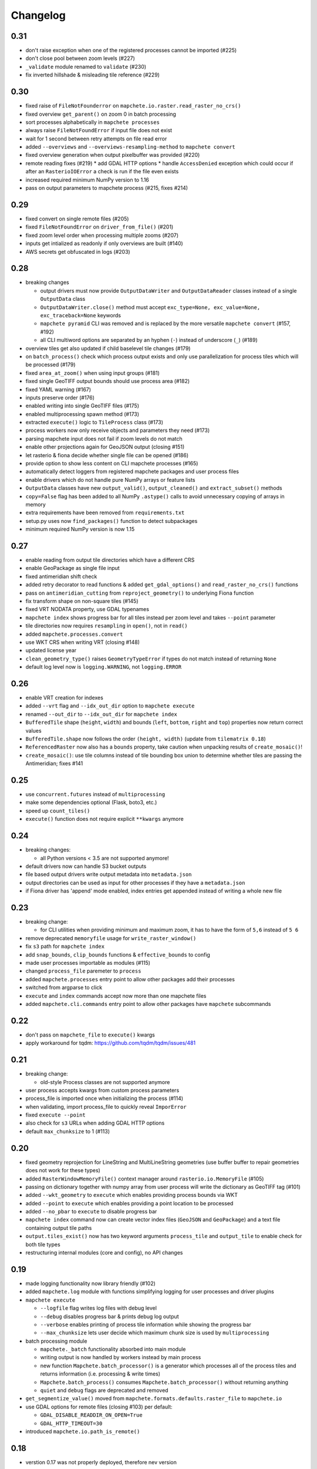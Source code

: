 #########
Changelog
#########

----
0.31
----
* don't raise exception when one of the registered processes cannot be imported (#225)
* don't close pool between zoom levels (#227)
* ``_validate`` module renamed to ``validate`` (#230)
* fix inverted hillshade & misleading tile reference (#229)

----
0.30
----
* fixed raise of ``FileNotFounderror`` on ``mapchete.io.raster.read_raster_no_crs()``
* fixed overview ``get_parent()`` on zoom 0 in batch processing
* sort processes alphabetically in ``mapchete processes``
* always raise ``FileNotFoundError`` if input file does not exist
* wait for 1 second between retry attempts on file read error
* added ``--overviews`` and ``--overviews-resampling-method`` to ``mapchete convert``
* fixed overview generation when output pixelbuffer was provided (#220)
* remote reading fixes (#219)
  * add GDAL HTTP options
  * handle ``AccessDenied`` exception which could occur if after an ``RasterioIOError`` a check is run if the file even exists
* increased required minimum NumPy version to 1.16
* pass on output parameters to mapchete process (#215, fixes #214)


----
0.29
----
* fixed convert on single remote files (#205)
* fixed ``FileNotFoundError`` on ``driver_from_file()`` (#201)
* fixed zoom level order when processing multiple zooms (#207)
* inputs get intialized as readonly if only overviews are built (#140)
* AWS secrets get obfuscated in logs (#203)


----
0.28
----

* breaking changes

  * output drivers must now provide ``OutputDataWriter`` and ``OutputDataReader`` classes instead of a single ``OutputData`` class
  * ``OutputDataWriter.close()`` method must accept ``exc_type=None, exc_value=None, exc_traceback=None`` keywords
  * ``mapchete pyramid`` CLI was removed and is replaced by the more versatile ``mapchete convert`` (#157, #192)
  * all CLI multiword options are separated by an hyphen (``-``) instead of underscore (``_``) (#189)

* overview tiles get also updated if child baselevel tile changes (#179)
* on ``batch_process()`` check which process output exists and only use parallelization for process tiles which will be processed (#179)
* fixed ``area_at_zoom()`` when using input groups (#181)
* fixed single GeoTIFF output bounds should use process area (#182)
* fixed YAML warning (#167)
* inputs preserve order (#176)
* enabled writing into single GeoTIFF files (#175)
* enabled multiprocessing spawn method (#173)
* extracted ``execute()`` logic to ``TileProcess`` class (#173)
* process workers now only receive objects and parameters they need (#173)
* parsing mapchete input does not fail if zoom levels do not match
* enable other projections again for GeoJSON output (closing #151)
* let rasterio & fiona decide whether single file can be opened (#186)
* provide option to show less content on CLI mapchete processes (#165)
* automatically detect loggers from registered mapchete packages and user process files
* enable drivers which do not handle pure NumPy arrays or feature lists
* ``OutputData`` classes have new ``output_valid()``, ``output_cleaned()`` and ``extract_subset()`` methods
* ``copy=False`` flag has been added to all NumPy ``.astype()`` calls to avoid unnecessary copying of arrays in memory
* extra requirements have been removed from ``requirements.txt``
* setup.py uses now ``find_packages()`` function to detect subpackages
* minimum required NumPy version is now 1.15


----
0.27
----

* enable reading from output tile directories which have a different CRS
* enable GeoPackage as single file input
* fixed antimeridian shift check
* added retry decorator to read functions & added ``get_gdal_options()`` and
  ``read_raster_no_crs()`` functions
* pass on ``antimeridian_cutting`` from ``reproject_geometry()`` to underlying Fiona
  function
* fix transform shape on non-square tiles (#145)
* fixed VRT NODATA property, use GDAL typenames
* ``mapchete index`` shows progress bar for all tiles instead per zoom level and takes
  ``--point`` parameter
* tile directories now requires ``resampling`` in ``open()``, not in ``read()``
* added ``mapchete.processes.convert``
* use WKT CRS when writing VRT (closing #148)
* updated license year
* ``clean_geometry_type()`` raises ``GeometryTypeError`` if types do not match instead of
  returning ``None``
* default log level now is ``logging.WARNING``, not ``logging.ERROR``


----
0.26
----

* enable VRT creation for indexes
* added ``--vrt`` flag and ``--idx_out_dir`` option to ``mapchete execute``
* renamed ``--out_dir`` to ``--idx_out_dir`` for ``mapchete index``
* ``BufferedTile`` shape (``height``, ``width``) and bounds (``left``, ``bottom``,
  ``right`` and ``top``) properties now return correct values
* ``BufferedTile.shape`` now follows the order ``(height, width)`` (update from
  ``tilematrix 0.18``)
* ``ReferencedRaster`` now also has a ``bounds`` property, take caution when unpacking
  results of ``create_mosaic()``!
* ``create_mosaic()``: use tile columns instead of tile bounding box union to determine
  whether tiles are passing the Antimeridian; fixes #141


----
0.25
----

* use ``concurrent.futures`` instead of ``multiprocessing``
* make some dependencies optional (Flask, boto3, etc.)
* speed up ``count_tiles()``
* ``execute()`` function does not require explicit ``**kwargs`` anymore


----
0.24
----

* breaking changes:

  * all Python versions < 3.5 are not supported anymore!

* default drivers now can handle S3 bucket outputs
* file based output drivers write output metadata into ``metadata.json``
* output directories can be used as input for other processes if they have a
  ``metadata.json``
* if Fiona driver has 'append' mode enabled, index entries get appended instead of writing
  a whole new file


----
0.23
----

* breaking change:

  * for CLI utilities when providing minimum and maximum zoom, it has to have the form of
    ``5,6`` instead of ``5 6``

* remove deprecated ``memoryfile`` usage for ``write_raster_window()``
* fix ``s3`` path for ``mapchete index``
* add ``snap_bounds``, ``clip_bounds`` functions & ``effective_bounds`` to config
* made user processes importable as modules (#115)
* changed ``process_file`` paremeter to ``process``
* added ``mapchete.processes`` entry point to allow other packages add their processes
* switched from argparse to click
* ``execute`` and ``index`` commands accept now more than one mapchete files
* added ``mapchete.cli.commands`` entry point to allow other packages have ``mapchete``
  subcommands


----
0.22
----

* don't pass on ``mapchete_file`` to ``execute()`` kwargs
* apply workaround for tqdm: https://github.com/tqdm/tqdm/issues/481


----
0.21
----

* breaking change:

  * old-style Process classes are not supported anymore

* user process accepts kwargs from custom process parameters
* process_file is imported once when initializing the process (#114)
* when validating, import process_file to quickly reveal ``ImporError``
* fixed ``execute --point``
* also check for ``s3`` URLs when adding GDAL HTTP options
* default ``max_chunksize`` to 1 (#113)


----
0.20
----

* fixed geometry reprojection for LineString and MultiLineString geometries (use buffer
  buffer to repair geometries does not work for these types)
* added ``RasterWindowMemoryFile()`` context manager around ``rasterio.io.MemoryFile``
  (#105)
* passing on dictionary together with numpy array from user process will write the
  dictionary as GeoTIFF tag (#101)
* added ``--wkt_geometry`` to ``execute`` which enables providing process bounds via WKT
* added ``--point`` to ``execute`` which enables providing a point location to be
  processed
* added ``--no_pbar`` to ``execute`` to disable progress bar
* ``mapchete index`` command now can create vector index files (``GeoJSON`` and
  ``GeoPackage``) and a text file containing output tile paths
* ``output.tiles_exist()`` now has two keyword arguments ``process_tile`` and
  ``output_tile`` to enable check for both tile types
* restructuring internal modules (core and config), no API changes


----
0.19
----

* made logging functionality now library friendly (#102)
* added ``mapchete.log`` module with functions simplifying logging for user processes and
  driver plugins
* ``mapchete execute``

  * ``--logfile`` flag writes log files with debug level
  * ``--debug`` disables progress bar & prints debug log output
  * ``--verbose`` enables printing of process tile information while showing the
    progress bar
  * ``--max_chunksize`` lets user decide which maximum chunk size is used by
    ``multiprocessing``

* batch processing module

  * ``mapchete._batch`` functionality absorbed into main module
  * writing output is now handled by workers instead by main process
  * new function ``Mapchete.batch_processor()`` is a generator which processes all of
    the process tiles and returns information (i.e. processing & write times)
  * ``Mapchete.batch_process()`` consumes ``Mapchete.batch_processor()`` without
    returning anything
  * ``quiet`` and ``debug`` flags are deprecated and removed

* ``get_segmentize_value()`` moved from ``mapchete.formats.defaults.raster_file`` to
  ``mapchete.io``
* use GDAL options for remote files (closing #103) per default:

  * ``GDAL_DISABLE_READDIR_ON_OPEN=True``
  * ``GDAL_HTTP_TIMEOUT=30``

* introduced ``mapchete.io.path_is_remote()``


----
0.18
----

* verstion 0.17 was not properly deployed, therefore nev version


----
0.17
----

* ``write_raster_window`` now returns a ``rasterio.MemoryFile()`` if path is
  ``"memoryfile"``
* refactoring of ``MapcheteConfig`` (#99):

  * mapchete configuration changes:

    * ``process_zoom`` and ``process_minzoom``, ``process_maxzoom`` now have to be set via
      ``zoom_levels`` parameter
    * process pyramid now has to be set via a ``pyramid`` dictionary at root element (#78)
    * pyramid type is now called ``grid`` instead of ``type``
    * tile pyramids can now have custom grids (see
      https://github.com/ungarj/tilematrix/blob/master/doc/tilematrix.md#tilepyramid)
    * ``process_bounds`` are now called ``bounds``

  * API changes:

    * new attributes:

      * ``init_zoom_levels`` is a subset of ``zoom_levels`` and indicates initialization
        zoom levels via the ``zoom`` kwarg
      * ``init_bounds`` is a subset of ``bounds`` and indicates initialization bounds via
        the ``bounds`` kwarg

    * deprecated attributes:

      * ``crs`` is now found at ``process_pyramid.crs``
      * ``metatiling`` is now found at ``process_pyramid.metatiling``
      * ``pixelbuffer`` is now found at ``process_pyramid.pixelbuffer``
      * ``inputs`` was renamed to ``input``
      * ``process_bounds`` was renamed to ``bounds``

    * deprecated methods:

      * ``at_zoom()`` now called ``params_at_zoom()``
      * ``process_area()`` now called ``area_at_zoom()``
      * ``process_bounds()`` now called ``bounds_at_zoom()``


----
0.16
----

* added ``TileDirectory`` as additional input option (#89)
* make all default output formats available in ``serve`` (#63)
* remove Pillow from dependencies (related to #63)


----
0.15
----

* enabled optional ``cleanup()`` function for ``InputData`` objects when ``Mapchete`` is
  closed.


----
0.14
----

* added python 3.4, 3.5 and 3.6 support


----
0.13
----

* driver using ``InputData`` function must now accept ``**kwargs``
* fixed ``resampling`` issue introduced with inapropriate usage of ``WarpedVRT`` in
  ``read_raster_window()``
* ``str`` checks now use ``basestring`` to also cover ``unicode`` encodings
* ``read_raster_window()`` now accepts GDAL options which get passed on to
  ``rasterio.Env()``
* all resampling methods from ``rasterio.enums.Resampling`` are now available (#88)


----
0.12
----

* adapt chunksize formula to limit ``multiprocessing`` chunksize between 0 and 16; this
  resolves occuring ``MemoryError()`` and some performance impediments, closing #82
* GeoTIFF output driver: use ``compress`` (like in rasterio) instead of ``compression`` &
  raise ``DeprecationWarning`` when latter is used


----
0.11
----

* ``vector.reproject_geometry()`` throws now ``shapely.errors.TopologicalError`` instead
  of ``RuntimeError`` if reprojected geometry is invalid
* ``vector.reproject_geometry()`` now uses ``fiona.transform.transform_geom()`` internally
* pass on delimiters (zoom levels & process bounds) to drivers ``InputData`` object
* when a tile is specified in ``mapchete execute``, process bounds are clipped to tile
  bounds
* better estimate ``chunksize`` for multiprocessing in tile processing & preparing inputs
* add nodata argument to ``read_raster_window()`` to fix ``rasterio.vrt.WarpedVRT``
  resampling issue


----
0.10
----

* better memory handling by detatching process output data from ``BufferedTile`` objects
* breaking API changes:

  * ``Mapchete.execute()`` returns raw data instead of tile with data attribute
  * ``Mapchete.read()`` returns raw data instead of tile with data attribute
  * ``Mapchete.get_raw_output()`` returns raw data instead of tile with data attribute
  * ``Mapchete.write()`` requires process_tile and data as arguments
  * same valid for all other ``read()`` and ``write()`` functions in drivers &
    ``MapcheteProcess`` object
  * formats ``is_empty()`` function makes just a basic intersection check but does not
    actually look into the data anymore
  * formats ``read()`` functions are not generators anymore but follow the rasterio style
    (2D array when one band index is given, 3D arrays for multiple band indices)

* new ``MapcheteNodataTile`` exception to indicate an empty process output
* raster_file & geotiff Input cache removed
* ``get_segmentize_value()`` function is now public
* use ``rasterio.vrt.WarpedVRT`` class to read raster windows
* source rasters without nodata value or mask are now handled properly (previously a
  default nodata value of 0 was assumed)


---
0.9
---

* removed GDAL from dependencies by reimplementing ogr ``segmentize()`` using shapely
* use ``cascaded_union()`` instead of ``MultiPolygon`` to determine process area


---
0.8
---

* process file now will accept a simple ``execute(mp)`` function
* current version number is now accessable at ``mapchete.__version`` (#77)
* added ``--version`` flag to command line tools


---
0.7
---

* fixed PNG alpha band handling
* added generic ``MapcheteEmptyInputTile`` exception
* internal: available pyramid types are now loaded dynamically from ``tilematrix``
* closed #25: use HTTP errors instead of generating pink tiles in ``mapchete serve``


---
0.6
---

* ``input_files`` config option now raises a deprecation warning and will be replaced with
  ``input``
* abstract ``input`` types are now available which is necessary for additional non-file
  based input drivers such as DB connections
* improved antimeridian handling in ``create_mosaic()`` (#69)
* improved baselevel generation performance (#74)


---
0.5
---

* introduced iterable input data groups
* introduced pytest & test coverage of 92%
* adding Travis CI and coveralls integrations
* automated pypi deploy
* introduced ``mapchete.open()`` and ``batch_process()``
* progress bar on batch process
* proper logging & custom exceptions
* documentation on readthedocs.io


---
0.4
---

* introduced pluggable format drivers (#47)
* ``mapchete formats`` subcommand added; lists available input & output formats
* completely refactored internal module structure
* removed ``self.write()`` function; process outputs now have to be passed on
  via ``return`` (#27)
* ``baselevel`` option now works for both upper and lower zoom levels
* added compression options for GTiff output
* make documentation and docstrings compatible for readthedocs.org


---
0.3
---

* added new overall ``mapchete`` command line tool, which will replace
  ``mapchete_execute``, ``mapchete_serve`` and ``raster2pyramid``
* added ``mapchete create`` subcommand, which creates a dummy process
  (.mapchete & .py files)
* if using an input file from command line, the configuration input_file
  parameter must now be set to 'from_command_line' instead of 'cli'
* input files can now be opened directly using their identifier instead of
  self.params["input_files"]["identifier"]


---
0.2
---

* fixed installation bug (io_utils module could not be found)
* rasterio's CRS() class now handles CRSes
* fixed tile --> metatile calculations
* fixed vector file read over antimeridian
* rewrote reproject_geometry() function


---
0.1
---

* added vector data read
* added vector output (PostGIS & GeoJSON)
* added NumPy tile output
* added spherical mercator support
* tile with buffers next to antimeridian get full data
* combined output\_ ... parameters to output object in mapchete config files


-----
0.0.2
-----

* renamed ``mapchete_execute.py`` command to ``mapchete_execute``
* renamed ``mapchete_serve.py`` command to ``mapchete_serve``
* added ``raster2pyramid`` command
* added ``--tile`` flag in ``mapchete_execute`` for single tile processing
* added ``--port`` flag in ``mapchete_serve`` to customize port
* added ``clip_array_with_vector`` function for user-defined processes


-----
0.0.1
-----

* basic functionality of mapchete_execute
* parallel processing
* parsing of .mapchete files
* reading and writing of raster data
